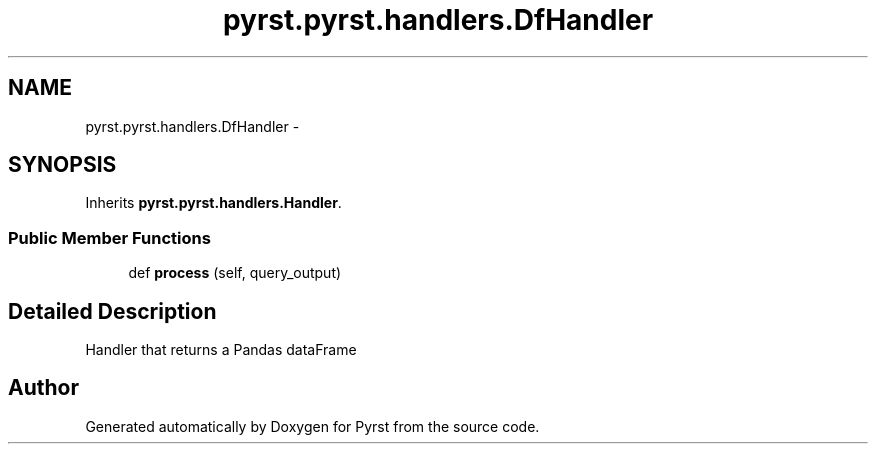 .TH "pyrst.pyrst.handlers.DfHandler" 3 "Fri Feb 20 2015" "Version 0.50" "Pyrst" \" -*- nroff -*-
.ad l
.nh
.SH NAME
pyrst.pyrst.handlers.DfHandler \- 
.SH SYNOPSIS
.br
.PP
.PP
Inherits \fBpyrst\&.pyrst\&.handlers\&.Handler\fP\&.
.SS "Public Member Functions"

.in +1c
.ti -1c
.RI "def \fBprocess\fP (self, query_output)"
.br
.in -1c
.SH "Detailed Description"
.PP 

.PP
.nf
Handler that returns a Pandas dataFrame

.fi
.PP
 

.SH "Author"
.PP 
Generated automatically by Doxygen for Pyrst from the source code\&.
